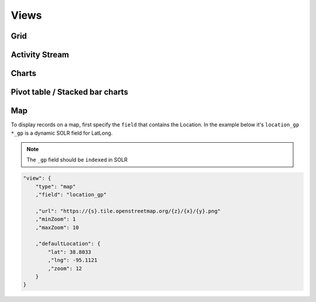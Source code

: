 Views
==============

Grid
--------------


Activity Stream
-----------------


Charts
------------------


Pivot table / Stacked bar charts
------------------------------------


Map
--------------------

To display records on a map, first specify the ``field`` that contains the Location. In the example below it's ``location_gp``
``*_gp`` is a dynamic SOLR field for LatLong.

.. note:: The ``_gp`` field should be ``indexed`` in SOLR

.. code-block:: json

    "view": {
        "type": "map"
        ,"field": "location_gp"

        ,"url": "https://{s}.tile.openstreetmap.org/{z}/{x}/{y}.png"
        ,"minZoom": 1
        ,"maxZoom": 10

        ,"defaultLocation": {
            "lat": 38.8033
            ,"lng": -95.1121
            ,"zoom": 12
        }
    }

